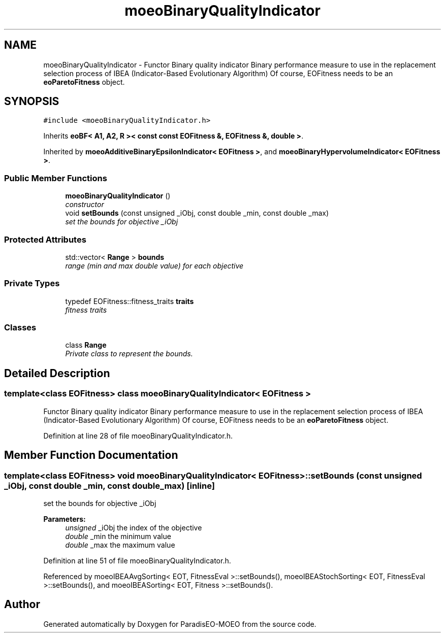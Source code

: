 .TH "moeoBinaryQualityIndicator" 3 "16 Jan 2007" "Version 0.1" "ParadisEO-MOEO" \" -*- nroff -*-
.ad l
.nh
.SH NAME
moeoBinaryQualityIndicator \- Functor Binary quality indicator Binary performance measure to use in the replacement selection process of IBEA (Indicator-Based Evolutionary Algorithm) Of course, EOFitness needs to be an \fBeoParetoFitness\fP object.  

.PP
.SH SYNOPSIS
.br
.PP
\fC#include <moeoBinaryQualityIndicator.h>\fP
.PP
Inherits \fBeoBF< A1, A2, R >< const const EOFitness &, EOFitness &, double >\fP.
.PP
Inherited by \fBmoeoAdditiveBinaryEpsilonIndicator< EOFitness >\fP, and \fBmoeoBinaryHypervolumeIndicator< EOFitness >\fP.
.PP
.SS "Public Member Functions"

.in +1c
.ti -1c
.RI "\fBmoeoBinaryQualityIndicator\fP ()"
.br
.RI "\fIconstructor \fP"
.ti -1c
.RI "void \fBsetBounds\fP (const unsigned _iObj, const double _min, const double _max)"
.br
.RI "\fIset the bounds for objective _iObj \fP"
.in -1c
.SS "Protected Attributes"

.in +1c
.ti -1c
.RI "std::vector< \fBRange\fP > \fBbounds\fP"
.br
.RI "\fIrange (min and max double value) for each objective \fP"
.in -1c
.SS "Private Types"

.in +1c
.ti -1c
.RI "typedef EOFitness::fitness_traits \fBtraits\fP"
.br
.RI "\fIfitness traits \fP"
.in -1c
.SS "Classes"

.in +1c
.ti -1c
.RI "class \fBRange\fP"
.br
.RI "\fIPrivate class to represent the bounds. \fP"
.in -1c
.SH "Detailed Description"
.PP 

.SS "template<class EOFitness> class moeoBinaryQualityIndicator< EOFitness >"
Functor Binary quality indicator Binary performance measure to use in the replacement selection process of IBEA (Indicator-Based Evolutionary Algorithm) Of course, EOFitness needs to be an \fBeoParetoFitness\fP object. 
.PP
Definition at line 28 of file moeoBinaryQualityIndicator.h.
.SH "Member Function Documentation"
.PP 
.SS "template<class EOFitness> void \fBmoeoBinaryQualityIndicator\fP< EOFitness >::setBounds (const unsigned _iObj, const double _min, const double _max)\fC [inline]\fP"
.PP
set the bounds for objective _iObj 
.PP
\fBParameters:\fP
.RS 4
\fIunsigned\fP _iObj the index of the objective 
.br
\fIdouble\fP _min the minimum value 
.br
\fIdouble\fP _max the maximum value 
.RE
.PP

.PP
Definition at line 51 of file moeoBinaryQualityIndicator.h.
.PP
Referenced by moeoIBEAAvgSorting< EOT, FitnessEval >::setBounds(), moeoIBEAStochSorting< EOT, FitnessEval >::setBounds(), and moeoIBEASorting< EOT, Fitness >::setBounds().

.SH "Author"
.PP 
Generated automatically by Doxygen for ParadisEO-MOEO from the source code.
